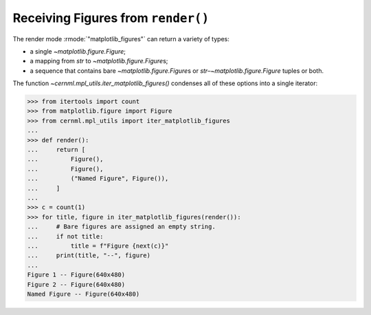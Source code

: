 ..
    SPDX-FileCopyrightText: 2020-2024 CERN
    SPDX-FileCopyrightText: 2023-2024 GSI Helmholtzzentrum für Schwerionenforschung
    SPDX-FileNotice: All rights not expressly granted are reserved.

    SPDX-License-Identifier: GPL-3.0-or-later OR EUPL-1.2+

Receiving Figures from ``render()``
===================================

The render mode :rmode:`"matplotlib_figures"` can return a variety of types:

- a single `~matplotlib.figure.Figure`;
- a mapping from `str` to  `~matplotlib.figure.Figure`\ s;
- a sequence that contains bare `~matplotlib.figure.Figure`\ s or
  `str`–`~matplotlib.figure.Figure` tuples or both.

The function `~cernml.mpl_utils.iter_matplotlib_figures()` condenses all of
these options into a single iterator:

.. code-block:: python

    >>> from itertools import count
    >>> from matplotlib.figure import Figure
    >>> from cernml.mpl_utils import iter_matplotlib_figures
    ...
    >>> def render():
    ...     return [
    ...         Figure(),
    ...         Figure(),
    ...         ("Named Figure", Figure()),
    ...     ]
    ...
    >>> c = count(1)
    >>> for title, figure in iter_matplotlib_figures(render()):
    ...     # Bare figures are assigned an empty string.
    ...     if not title:
    ...         title = f"Figure {next(c)}"
    ...     print(title, "--", figure)
    ...
    Figure 1 -- Figure(640x480)
    Figure 2 -- Figure(640x480)
    Named Figure -- Figure(640x480)
